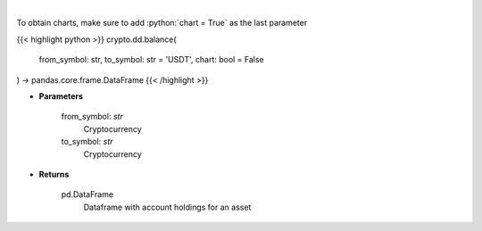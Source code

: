 .. role:: python(code)
    :language: python
    :class: highlight

|

.. raw:: html

    <h3>
    > Get account holdings for asset. [Source: Binance]
    </h3>

To obtain charts, make sure to add :python:`chart = True` as the last parameter

{{< highlight python >}}
crypto.dd.balance(
    from_symbol: str,
    to_symbol: str = 'USDT',
    chart: bool = False
) -> pandas.core.frame.DataFrame
{{< /highlight >}}

* **Parameters**

    from_symbol: *str*
        Cryptocurrency
    to_symbol: *str*
        Cryptocurrency

    
* **Returns**

    pd.DataFrame
        Dataframe with account holdings for an asset
    